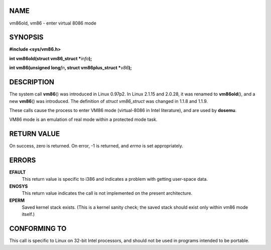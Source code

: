 NAME
====

vm86old, vm86 - enter virtual 8086 mode

SYNOPSIS
========

**#include <sys/vm86.h>**

**int vm86old(struct vm86_struct \***\ *info*\ **);**

**int vm86(unsigned long**\ *fn*\ **, struct vm86plus_struct
\***\ *v86*\ **);**

DESCRIPTION
===========

The system call **vm86**\ () was introduced in Linux 0.97p2. In Linux
2.1.15 and 2.0.28, it was renamed to **vm86old**\ (), and a new
**vm86**\ () was introduced. The definition of *struct vm86_struct* was
changed in 1.1.8 and 1.1.9.

These calls cause the process to enter VM86 mode (virtual-8086 in Intel
literature), and are used by **dosemu**.

VM86 mode is an emulation of real mode within a protected mode task.

RETURN VALUE
============

On success, zero is returned. On error, -1 is returned, and *errno* is
set appropriately.

ERRORS
======

**EFAULT**
   This return value is specific to i386 and indicates a problem with
   getting user-space data.

**ENOSYS**
   This return value indicates the call is not implemented on the
   present architecture.

**EPERM**
   Saved kernel stack exists. (This is a kernel sanity check; the saved
   stack should exist only within vm86 mode itself.)

CONFORMING TO
=============

This call is specific to Linux on 32-bit Intel processors, and should
not be used in programs intended to be portable.
